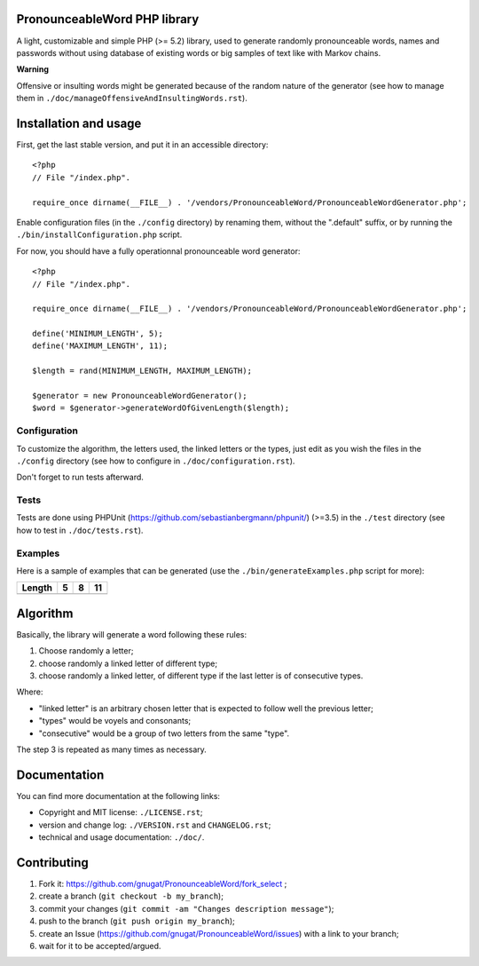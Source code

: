 PronounceableWord PHP library
=============================

A light, customizable and simple PHP (>= 5.2) library, used to generate
randomly pronounceable words, names and passwords without using database of
existing words or big samples of text like with Markov chains.

**Warning**

Offensive or insulting words might be generated because of the random nature
of the generator (see how to manage them in ``./doc/manageOffensiveAndInsultingWords.rst``).

Installation and usage
======================

First, get the last stable version, and put it in an accessible directory::

    <?php
    // File "/index.php".
    
    require_once dirname(__FILE__) . '/vendors/PronounceableWord/PronounceableWordGenerator.php';

Enable configuration files (in the ``./config`` directory) by renaming them,
without the ".default" suffix, or by running the ``./bin/installConfiguration.php``
script.

For now, you should have a fully operationnal pronounceable word generator::

    <?php
    // File "/index.php".
    
    require_once dirname(__FILE__) . '/vendors/PronounceableWord/PronounceableWordGenerator.php';

    define('MINIMUM_LENGTH', 5);
    define('MAXIMUM_LENGTH', 11);

    $length = rand(MINIMUM_LENGTH, MAXIMUM_LENGTH);

    $generator = new PronounceableWordGenerator();
    $word = $generator->generateWordOfGivenLength($length);

Configuration
-------------

To customize the algorithm, the letters used, the linked letters or the types,
just edit as you wish the files in the ``./config`` directory (see how to
configure in ``./doc/configuration.rst``).

Don't forget to run tests afterward.

Tests
-----

Tests are done using PHPUnit (https://github.com/sebastianbergmann/phpunit/)
(>=3.5) in the ``./test`` directory (see how to test in ``./doc/tests.rst``).

Examples
--------

Here is a sample of examples that can be generated (use the
``./bin/generateExamples.php`` script for more):

====== ==== ======== ============
Length 5    8        11
====== ==== ======== ============
====== ==== ======== ============

Algorithm
=========

Basically, the library will generate a word following these rules:

1. Choose randomly a letter;
2. choose randomly a linked letter of different type;
3. choose randomly a linked letter, of different type if the last letter is
   of consecutive types.

Where:

* "linked letter" is an arbitrary chosen letter that is expected to follow
  well the previous letter;
* "types" would be voyels and consonants;
* "consecutive" would be a group of two letters from the same "type".

The step 3 is repeated as many times as necessary.

Documentation
=============

You can find more documentation at the following links:

* Copyright and MIT license: ``./LICENSE.rst``;
* version and change log: ``./VERSION.rst`` and ``CHANGELOG.rst``;
* technical and usage documentation: ``./doc/``.

Contributing
============

1. Fork it: https://github.com/gnugat/PronounceableWord/fork_select ;
2. create a branch (``git checkout -b my_branch``);
3. commit your changes (``git commit -am "Changes description message"``);
4. push to the branch (``git push origin my_branch``);
5. create an Issue (https://github.com/gnugat/PronounceableWord/issues) with a
   link to your branch;
6. wait for it to be accepted/argued.
